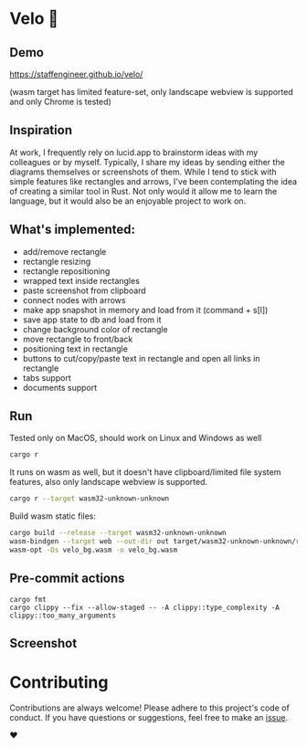 * Velo 🚵

[[file:velo.gif]]

** Demo

[[https://staffengineer.github.io/velo/][https://staffengineer.github.io/velo/]]

(wasm target has limited feature-set, only landscape webview is supported and only Chrome is tested)


** Inspiration  
At work, I frequently rely on lucid.app to brainstorm ideas with my colleagues or by myself. Typically, I share my ideas by sending either the diagrams themselves or screenshots of them. While I tend to stick with simple features like rectangles and arrows, I've been contemplating the idea of creating a similar tool in Rust. Not only would it allow me to learn the language, but it would also be an enjoyable project to work on.


** What's implemented:
- add/remove rectangle  
- rectangle resizing  
- rectangle repositioning  
- wrapped text inside rectangles  
- paste screenshot from clipboard  
- connect nodes with arrows  
- make app snapshot in memory and load from it (command + s[l])   
- save app state to db and load from it
- change background color of rectangle  
- move rectangle to front/back  
- positioning text in rectangle
- buttons to cut/copy/paste text in rectangle and open all links in rectangle
- tabs support
- documents support

** Run

Tested only on MacOS, should work on Linux and Windows as well
#+BEGIN_SRC sh
cargo r 
#+END_SRC

It runs on wasm as well, but it doesn't have clipboard/limited file system features, also only landscape webview is supported.

#+BEGIN_SRC sh
cargo r --target wasm32-unknown-unknown
#+END_SRC

Build wasm static files:

#+BEGIN_SRC sh
cargo build --release --target wasm32-unknown-unknown
wasm-bindgen --target web --out-dir out target/wasm32-unknown-unknown/release/velo.wasm
wasm-opt -Os velo_bg.wasm -o velo_bg.wasm
#+END_SRC

** Pre-commit actions

#+BEGIN_SRC
cargo fmt
cargo clippy --fix --allow-staged -- -A clippy::type_complexity -A clippy::too_many_arguments
#+END_SRC

** Screenshot
[[file:velo.png]]

* Contributing

Contributions are always welcome! Please adhere to this project's code of conduct. If you have questions or suggestions, feel free to make an [[https://github.com/StaffEngineer/velo/issues][issue]].  

❤️
